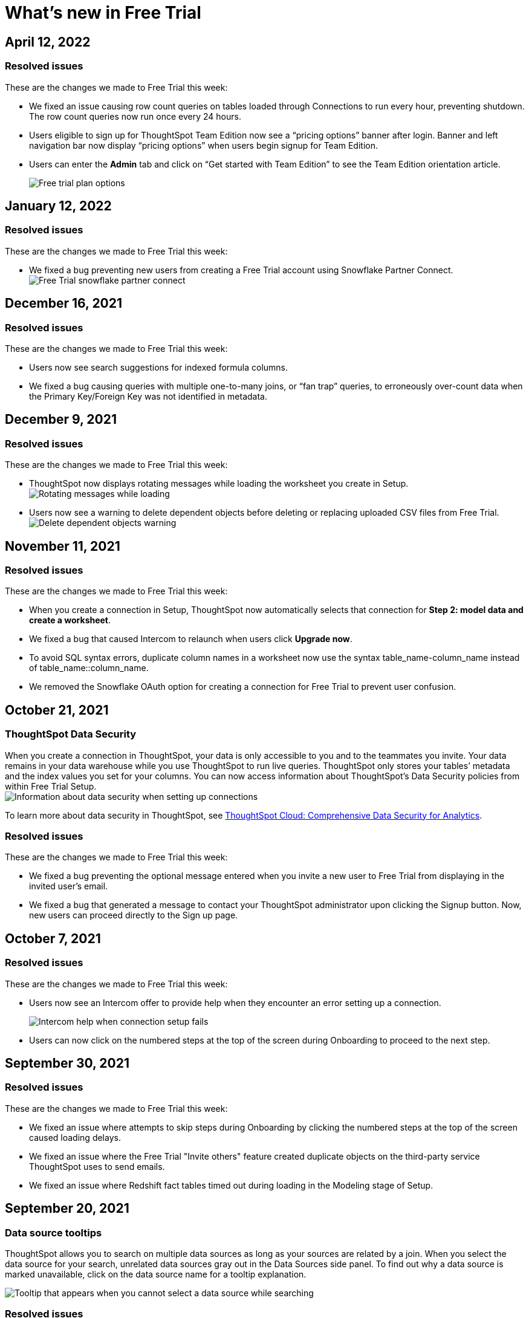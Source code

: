 = What's new in Free Trial
:keywords: free trial
:last_updated: 4/12/2022
:page-aliases: /release/free-trial.adoc
:page-layout: default-cloud
:linkattrs:
:experimental:

==  April 12, 2022

=== Resolved issues

These are the changes we made to Free Trial this week:

- We fixed an issue causing row count queries on tables loaded through Connections to run every hour, preventing shutdown. The row count queries now run once every 24 hours.
- Users eligible to sign up for ThoughtSpot Team Edition now see a “pricing options” banner after login. Banner and left navigation bar now display “pricing options” when users begin signup for Team Edition.
- Users can enter the *Admin* tab and click on “Get started with Team Edition” to see the Team Edition orientation article.
+
image::free-trial-pricing.png[Free trial plan options]

== January 12, 2022

=== Resolved issues

These are the changes we made to Free Trial this week:

- We fixed a bug preventing new users from creating a Free Trial account using Snowflake Partner Connect.
image:free-trial-snowflake-partner-connect.png[Free Trial snowflake partner connect]

== December 16, 2021

=== Resolved issues

These are the changes we made to Free Trial this week:

* Users now see search suggestions for indexed formula columns.
* We fixed a bug causing queries with multiple one-to-many joins, or "`fan trap`" queries, to erroneously over-count data when the Primary Key/Foreign Key was not identified in metadata.

== December 9, 2021

=== Resolved issues

These are the changes we made to Free Trial this week:

* ThoughtSpot now displays rotating messages while loading the worksheet you create in Setup.
image:worksheet-saving-dialog.gif[Rotating messages while loading]
* Users now see a warning to delete dependent objects before deleting or replacing uploaded CSV files from Free Trial.
image:free-trial-csv-delete-dependencies.png[Delete dependent objects warning]

== November 11, 2021

=== Resolved issues

These are the changes we made to Free Trial this week:

* When you create a connection in Setup, ThoughtSpot now automatically selects that connection for *Step 2: model data and create a worksheet*.
* We fixed a bug that caused Intercom to relaunch when users click *Upgrade now*.
* To avoid SQL syntax errors, duplicate column names in a worksheet now use the syntax table_name-column_name instead of table_name::column_name.
* We removed the Snowflake OAuth option for creating a connection for Free Trial to prevent user confusion.

== October 21, 2021

=== ThoughtSpot Data Security

When you create a connection in ThoughtSpot, your data is only accessible to you and to the teammates you invite.
Your data remains in your data warehouse while you use ThoughtSpot to run live queries.
ThoughtSpot only stores your tables`' metadata and the index values you set for your columns.
You can now access information about ThoughtSpot's Data Security policies from within Free Trial Setup. +
image:free-trial-data-security.png[Information about data security when setting up connections]

To learn more about data security in ThoughtSpot, see https://media.thoughtspot.com/pdf/ThoughtSpot-Cloud-Comprehensive-Data-Security-for-Analytics.pdf[ThoughtSpot Cloud: Comprehensive Data Security for Analytics].

=== Resolved issues

These are the changes we made to Free Trial this week:

* We fixed a bug preventing the optional message entered when you invite a new user to Free Trial from displaying in the invited user's email.
* We fixed a bug that generated a message to contact your ThoughtSpot administrator upon clicking the Signup button.
Now, new users can proceed directly to the Sign up page.

== October 7, 2021

=== Resolved issues

These are the changes we made to Free Trial this week:

* Users now see an Intercom offer to provide help when they encounter an error setting up a connection.
+
image:free-trial-embrace-intercom.png[Intercom help when connection setup fails]
* Users can now click on the numbered steps at the top of the screen during Onboarding to proceed to the next step.

== September 30, 2021

=== Resolved issues

These are the changes we made to Free Trial this week:

* We fixed an issue where attempts to skip steps during Onboarding by clicking the numbered steps at the top of the screen caused loading delays.
* We fixed an issue where the Free Trial "Invite others" feature created duplicate objects on the third-party service ThoughtSpot uses to send emails.
* We fixed an issue where Redshift fact tables timed out during loading in the Modeling stage of Setup.

== September 20, 2021

=== Data source tooltips

ThoughtSpot allows you to search on multiple data sources as long as your sources are related by a join.
When you select the data source for your search, unrelated data sources gray out in the Data Sources side panel.
To find out why a data source is marked unavailable, click on the data source name for a tooltip explanation.

image::free-trial-search-tooltips.png[Tooltip that appears when you cannot select a data source while searching]

=== Resolved issues

These are the changes we made to Free Trial this week:

* We fixed toast notifications on the homepage to display multiple changes to the same component.
* Users with accounts where the maximum file upload count is 0 no longer see the option to upload CSV files during setup.
* Users can now exit 3-step setup at any time by selecting the x at the far right of the setup bar.
+
image:free-trial-checklist-exit.png[Select the x at the far right of the setup bar]
* Column titles in all capital letters now correct to title-case during auto-worksheet creation.

== Aug 19, 2021

=== Worksheet Column tooltips

When editing a Worksheet in the _Columns_ tab, you can rename the columns, add searchable synonyms, change search indexing, among other options.
To learn more about changes you can make and about the default column behavior, hover over each column type to see a brief explanation of the column meaning.
In the following image, hovering over the "`Hidden`" column type reveals that selecting _Yes_ removes a column from appearing during searches.

image::free-trial-worksheet-tooltips.png[Hidden column tooltip]

=== Resolved issues

These are the changes we made to Free Trial this week:

* Joins created during Auto Worksheet setup now default to many-to-one join type, rather than one-to-one.
For more information, see xref:join-add.adoc#join-cardinality[Join cardinality].
* When logging in for the first time as an Analyst, ThoughtSpot prompts you to first set up a connection, rather than searching on sample data.
* When setting up an Embrace connection, the final step of set-up now asks users to choose both tables and columns for the connection.
image:free-trial-embrace-table-columns.png[Choose tables and columns message]

== Aug 12, 2021

=== Invitation to shared groups

Users invited to Free Trial through the "`Invite others`" feature now share access to all groups belonging to the user who invited them.
This feature facilitates team sharing and analysis of data objects belonging to shared groups.
Due to shared group privileges, invited users can now access SpotIQ insights from the *SpotIQ* tab, and can upload CSV files from the *Setup* tab.

image::free-trial-invited-spotiq.png[SpotIQ and CSV upload options]

== Aug 5, 2021

=== Naming joins in Free Trial

Previously, the *Create join* process automatically named joins according to the source and destination table names.
This practice prevented users from creating multiple joins between the same two tables.
To avoid duplicate join name errors, you can now give each join a unique name during the join creation process.

image::free-trial-create-join.png[Give joins unique names]

=== Error message details

We revised the error messaging in Free Trial to include more pertinent details.
Now, you can click *View Details* to see the reason for any error message, and to send an error report to ThoughtSpot. +
image:free-trial-view-details.png[Error message allows you to view details] +
image:free-trial-error-report.png[Error details]

=== Resolved issues

We applied this fix to Free Trial:

* Users invited to join Free Trial through the "`invite others`" feature can now upload CSV files.

== June 30, 2021

These are the changes we made to Free Trial:

* To streamline user login, the login page now remembers user email addresses.
* The fact table description in worksheet creation now reads: "A fact table contains metrics like sales revenue, balance amount, or quantity.
Typically, the table with the most records is your fact table."

[#worksheet-creation-existing-joins-message]
=== Worksheet creation with existing joins

When you select a fact table with existing joins during worksheet creation in Setup, ThoughtSpot automatically adopts the existing join.
To simplify worksheet creation, ThoughtSpot now displays the names of pre-existing table joins.
To change existing joins and create a new worksheet based on your fact table, navigate to the Data tab and select the table to delete the existing join(s).

image::free-trial-preexisting-join.png[Pre-existing join message]


== June 23, 2021

These are the changes we made to Free Trial:

* To facilitate connecting to your data using Redshift, users now see a connection creation checklist during the Redshift connection process. +
image:free-trial-add-connection-redshift.png[Connection creation checklist for Redshift]
* The *more options* menu on the Data page no longer contains the option to *View CSV* after a user deletes a previously uploaded CSV file.
Now, users can immediately upload a new CSV file by selecting *Upload CSV*.
* We made the following design changes to Free Trial:
 ** We adjusted the size of the video thumbnail that appears during Analyst onboarding.
 ** We adjusted the size and height of the *Name Your Worksheet* drop-down during worksheet creation in Setup.

== June 11, 2021

[#invite-others]
=== Free Trial invite others

We streamlined the process to invite another user to Free Trial.
Now, you can invite others directly from within Free Trial, and the invitee receives the Free Trial activation email in their inbox.
Users you invite automatically join your group, and can access your shared data objects (worksheets, answers, Liveboards, etc.).
You can invite a maximum of five new users to join your group.

To invite a teammate to Free Trial, simply navigate to the *Setup* tab, click *Invite others* at the bottom of the screen, and enter your teammate's email.

image::free-trial-invite-others.png[Invite others option under More actions]

image::free-trial-invite.png[Invite others window]

== June 9, 2021

[#password-creation-checklist]
=== Password creation checklist

We redesigned the account creation page to clarify the password requirements for new users.
Now, when you first log in to Free Trial, the password verification checklist appears.
Your password must meet the following requirements:

* The password must be 8 characters or more in length.
* The password must include at least 1 uppercase letter, 1 lowercase letter, 1 number, and 1 special character.
* The password must pass a complexity test based on an external library.
This test ensures password complexity and uniqueness by checking for known patterns or words that are too simple.
If the password is not complex enough, ThoughtSpot rejects it, even if it fulfills the other requirements.
Refer to the https://github.com/dropbox/zxcvbn[Dropbox password library] for more information.
* The password cannot use certain blocked words.
By default, the blocked words are: your username and any part of your display name.
+
image::free-trial-password-checklist.png[Password creation checklist]

[#worksheet-creation-tooltips]
=== Worksheet creation tooltips in Setup

To simplify the process of creating worksheets on Free Trial, we added tooltips to explain the difference between fact tables and dimension tables.
When creating a worksheet, you first select the fact table that forms the base of your business use case, then add dimension tables with common dimensions to your fact table.
For example, to create a Sales worksheet, you join together a sales fact table with dimension tables that share common dimensions like date, region, and store.

The worksheet creation tooltips appear when you create a worksheet during onboarding.
To view examples of typical fact tables, proceed to step one of the worksheet creation process in Setup, and click the information icon to the right of the *Select a fact table* dialog.
To view examples of typical dimension tables, click the information icon to the right of the *Select up to 4 dimension tables* dialog.

image::free-trial-pendo-fact-table.png[Fact table informational blurb]

image::free-trial-pendo-dimension-table.png[Dimension table informational blurb]

== May 26, 2021

These are the fixes we applied to Free Trial:

* To facilitate account creation and login, Free Trial login now asks for your email address rather than user name.
image:free-trial-login-email-address.png[Login requires email addres]
* The countdown banner for users on their last day of Free Trial now reads: "`Only 1 day remaining in your free trial.
Get ThoughtSpot for your organization.
Upgrade now.`" image:free-trial-countdown-banner-1.png[Change to the countdown banner]
* The connection creation interface prompts users to "`confirm`" their connection.
image:free-trial-connection-confirm.png[Confirm connection update]
* ThoughtSpot Free Trial does not send password reset emails to expired accounts.

== May 12, 2021

These are the changes we made to Free Trial.

* We fixed the username/password error message when users create a Snowflake connection.
Previously, users who entered an incorrect username or password would see a Snowflake IP whitelisting error message.
+
image:free-trial-username-error.png[Updated username/password error message]
* We removed the prompt to *Search now* after users create a connection.
Now, users can return directly to Setup to continue setting up their Free Trial account.
+
*Before:* +
image:free-trial-search-prompt.png[Prompt to search] +
*After:* +
image:free-trial-no-search-prompt.png[Continue setup]

== May 5, 2021

[#schedule-meeting]
=== Schedule time with product experts

To improve your product experience, we have added a feature to schedule one-on-one meetings with product experts.
Now, when you run into an error or have a question about the product, you can reach out for help without ever leaving your page.

To schedule a meeting, click *Book 1:1 expert help* at the top of the page.
Choose a time within the calendar, and enter your name and email before clicking *Confirm Booking*.
After confirmation, you will receive a link to your Zoom meeting. +
image:free-trial-expert-calendar.png[Schedule time with a product expert calendar] +
image:free-trial-confirm-meeting.png[Confirm meeting with product expert]

[#whats-new-with-free-trial]
=== What's New with Free Trial

We added a "What's New" section to the ThoughtSpot Information Center.
This section highlights important features for different user personas.
Click on the *help* icon image:icon-help-10px.png[Help icon image].
when the red notification appears to see new features.
Click *Learn More* to browse our documentation, or click *Try it now* to experience it for yourself.

image::free-trial-whats-new.png[What's new section in information center]

image::free-trial-learn-more.png[View what's new]

[#duplicate-column-names-highlighted]
=== Worksheet duplicate column names error

When creating a Worksheet, all columns must have unique names.
In order to prevent column name duplicate errors, ThoughtSpot highlights duplicate column names during Worksheet creation, before you can save the Worksheet.
In previous releases, the *Cannot add duplicate column names* error message did not specify which columns were duplicates.
We believe all analysts, including those on Free Trial, will love this enhancement.

image::free-trial-duplicate-columns.png[Duplicate column names appear in red]

[#add-snowflake-connection]
=== Add a Snowflake connection

We made the following changes to simplify the process of adding a Snowflake connection:

* By default, ThoughtSpot directs users to use Service Account.
Previously, *Use OAuth* was the default option.
* We added a reminder that the Snowflake database name is case-sensitive.
* We added a connection creation checklist for Snowflake.
+
image:free-trial-add-snowflake-connection.png[Connection creation checklist for Snowflake]

== April 28, 2021

[#countdown]
=== Free Trial Countdown

We added a white banner to the top of the screen to count down users`' remaining days on Free Trial.
The countdown banner turns yellow once you have reached your final week on Free Trial.
At any time, you can click *Upgrade now* to upgrade to a paid account.
The *Upgrade now* link takes you to Intercom to connect to ThoughtSpot.

image::free-trial-countdown-banner-7.png[Countdown banner for free trial]

[#simplified-snowflake-url]
=== Simplified Snowflake account name

We simplified the steps to add a Snowflake connection.
When prompted to enter the Snowflake account name, you can now copy-paste the entire URL of your Snowflake account, and ThoughtSpot will extract the account name for you.
Previously, users had to select the account name from the URL and enter it in the Snowflake account field.

image::free-trial-snowflake-url.png[Enter your account name or Snowflake URL]

[#thoughtspot-connections]
=== ThoughtSpot connections

We renamed ThoughtSpot Embrace to Connections within the product.
Now, Free Trial users can access Connections by clicking *Connections* on the *Data* page.
Functions like `sql_int_op` that were previously available under *Embrace passthrough* are now available under *Connection passthrough*.

image::free-trial-data-connections.png[Embrace renamed to Connections]

== April 7, 2021

These are the issues we fixed in the Free Trial April 7th release.

* Users who attempt to log in after completing their 30-day free trial see a prompt to contact Sales.
+
image:free-trial-account-expiry.png[Prompt to upgrade when free trial ends]

* Users who attempt to log in with a previous password see an error message on their first attempt.
Previously, they would need to attempt twice to see this error message.
+
image:free-trial-password-reset.png[Error message for wrong password]

== March 31, 2021

[#unicode]
=== Unicode support

We added unicode character matching in Search Answers, extending support to all languages and character sets.
You can now search all artifacts that use unicode characters in titles, descriptions, metadata, and keywords, and see the correct results.

image::search-answers-unicode.png[Image of a search with unicode characters]

////
{: id="auto-worksheet"}

Starting with the March 2021 Free Trial release, you can auto-generate a Worksheet during onboarding. When setting up a Worksheet through the Setup tab, you can view suggested joins, and take advantage of data modeling best practices, making your data easier to search.

## About Worksheets

Users are often unfamiliar with tables and how they relate to one another. A Worksheet groups multiple related tables together in a logical way. Using Worksheets has the following advantages:

* Pre-join multiple tables together.
* Give a user or group access to only part of the underlying data.
* Include a derived column using a formula.
* Rename columns to make the data easier to search.
* Build in a specific filter or aggregation.
* Give users a filtered set of data to search.

Typically, you create one Worksheet for each set of fact and dimension tables. For example, you may have a sales fact table and an inventory fact table. Each of these fact tables shares common dimensions like date, region, and store. In this scenario, you would create two Worksheets: sales and inventory. The following diagram depicts the workflow for creating the sales Worksheet.

![]({{ site.baseurl }}/images/workflow_create_worksheet.png "Create worksheet")

## Generating Worksheets

To generate a Worksheet through the Setup tab, follow these steps:

1. Complete Step 1 of Setup, xref:connect-data.adoc[setting up your connection].

2. Click Step 2, *Model data and create a Worksheet.* Select *Create Worksheet* in the lower left corner. A list of the available fact tables from your connection appears.

3. The first fact table alphabetically will be selected by default. Choose the fact table from which you would like to create your Worksheet by selecting the box to the left of its name.

   {% include note.html content="After the Worksheet is created, you will have the option to add more fact tables to its schema."%}

4. Click *Next* in the upper right corner. A list of the available dimension tables from your connection appears.

5. Choose the dimension table(s) to join to your fact table and click *Next*. You can choose up to four dimension tables.

6. The joins interface appears, showing a join based on a column of data both tables contain. You can proceed with the suggested join, or click the column names to change the join.

   {% include note.html content="The default join type is Inner, which will yield all search results with matching values from the fact table and the dimension table. You can click the Venn diagram icon to change the join type."%}

7. Click *Next*. The columns view of your Worksheet appears. You may notice that the column names have been changed to make them more easily searchable (for example, underscores may be replaced with spaces).

8. [Optional] Click *My Worksheet* to change the name of your Worksheet.

9. [Optional] Click the column titles to change the names of your searchable columns. You can also click the blue check-box next to a column name to remove it from your Worksheet.

10. [Optional] Click the data type under *Type* to change the recorded data type. For example, you can change a data type like Zipcode from ‘Measure’ to ‘Attribute’.

11. Click *Save worksheet*. Your Worksheet is now available to search and share.

   {% include note.html content="Joins created in the setup of a Worksheet are inherited at the table level. To remake your auto-generated Worksheet through the Setup tab, you must first delete the Worksheet, then delete the joins at the table level."%}
////
